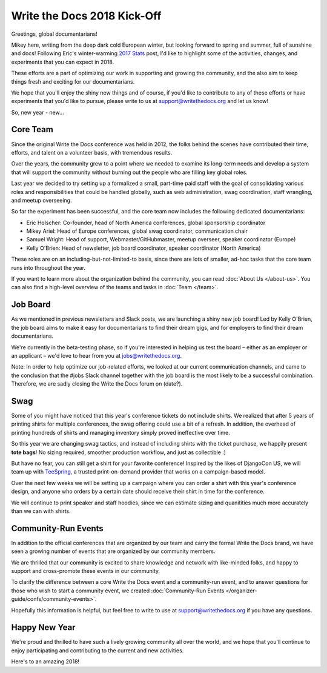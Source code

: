 .. post:: Jan 20, 2018
   :tags: community updates, core team
   :author: Mikey Ariel

Write the Docs 2018 Kick-Off
============================

Greetings, global documentarians!

Mikey here, writing from the deep dark cold European winter, but looking forward to spring and summer, full of sunshine and docs!
Following Eric's winter-warming `2017 Stats <http://www.writethedocs.org/blog/write-the-docs-2017-stats/>`_ post, I'd like to highlight some of the activities, changes, and experiments that you can expect in 2018.

These efforts are a part of optimizing our work in supporting and growing the community, and the also aim to keep things fresh and exciting for our documentarians.

We hope that you'll enjoy the shiny new things and of course, if you'd like to contribute to any of these efforts or have experiments that you'd like to pursue, please write to us at support@writethedocs.org and let us know!

So, new year - new...

Core Team
---------

Since the original Write the Docs conference was held in 2012, the folks behind the scenes have contributed their time, efforts, and talent on a volunteer basis, with tremendous results.

Over the years, the community grew to a point where we needed to examine its long-term needs and develop a system that will support the community without burning out the people who are filling key global roles.

Last year we decided to try setting up a formalized a small, part-time paid staff with the goal of consolidating various roles and responsibilities that could be handled globally, such as web administration, swag coordination, staff wrangling, and meetup overseeing.

So far the experiment has been successful, and the core team now includes the following dedicated documentarians:

- Eric Holscher: Co-founder, head of North America conferences, global sponsorship coordinator
- Mikey Ariel: Head of Europe conferences, global swag coordinator, communication chair
- Samuel Wright: Head of support, Webmaster/GitHubmaster, meetup overseer, speaker coordinator (Europe)
- Kelly O'Brien: Head of newsletter, job board coordinator, speaker coordinator (North America)

These roles are on an including-but-not-limited-to basis, since there are lots of smaller, ad-hoc tasks that the core team runs into throughout the year.

If you want to learn more about the organization behind the community, you can read :doc:`About Us </about-us>`. You can also find a high-level overview of the teams and tasks in :doc:`Team </team>`.

Job Board
---------

As we mentioned in previous newsletters and Slack posts, we are launching a shiny new job board! Led by Kelly O'Brien, the job board aims to make it easy for documentarians to find their dream gigs, and for employers to find their dream documentarians.

We're currently in the beta-testing phase, so if you're interested in helping us test the board – either as an employer or an applicant – we'd love to hear from you at `jobs@writethedocs.org <mailto:jobs@writethedocs.org>`_.

Note: In order to help optimize our job-related efforts, we looked at our current communication channels, and came to the conclusion that the #jobs Slack channel together with the job board is the most likely to be a successful combination. Therefore, we are sadly closing the Write the Docs forum on (date?).

Swag
----

Some of you might have noticed that this year's conference tickets do not include shirts. We realized that after 5 years of printing shirts for multiple conferences, the swag offering could use a bit of a refresh. In addition, the overhead of printing hundreds of shirts and managing inventory simply proved ineffective over time.

So this year we are changing swag tactics, and instead of including shirts with the ticket purchase, we happily present **tote bags**! No sizing required, smoother production workflow, and just as collectible :)

But have no fear, you can still get a shirt for your favorite conference! Inspired by the likes of DjangoCon US, we will team up with `TeeSpring <http://teespring.com/>`_, a trusted print-on-demand provider that works on a campaign-based model.

Over the next few weeks we will be setting up a campaign where you can order a shirt with this year's conference design, and anyone who orders by a certain date should receive their shirt in time for the conference.

We will continue to print speaker and staff hoodies, since we can estimate sizing and quanitities much more accurately than we can with shirts.

Community-Run Events
--------------------

In addition to the official conferences that are organized by our team and carry the formal Write the Docs brand, we have seen a growing number of events that are organized by our community members.

We are thrilled that our community is excited to share knowledge and network with like-minded folks, and happy to support and cross-promote these events in our community.

To clarify the difference between a core Write the Docs event and a community-run event, and to answer questions for those who wish to start a community event, we created :doc:`Community-Run Events </organizer-guide/confs/community-events>`.

Hopefully this information is helpful, but feel free to write to use at support@writethedocs.org if you have any questions.

Happy New Year
--------------

We're proud and thrilled to have such a lively growing community all over the world, and we hope that you'll continue to enjoy participating and contributing to the current and new activities.

Here's to an amazing 2018!
